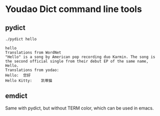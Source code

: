* Youdao Dict command line tools

** pydict
#+begin_src bash
./pydict hello  
#+end_src

#+begin_example
hello
Translations from WordNet
"Hello" is a song by American pop recording duo Karmin. The song is the second official single from their debut EP of the same name, Hello.
Translations from yodao:
Hello:	您好
Hello Kitty:	凯蒂猫
#+end_example

** emdict
Same with pydict, but without TERM color, which can be used in emacs.
